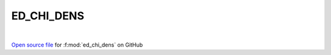 ED_CHI_DENS
=====================================
 
.. raw:: html
   :file:  ../graphs/ed_chi_dens.html
 
|
 
`Open source file <https://github.com/EDIpack/EDIpack/tree/rename_to_edipack/src/singlesite/ED_NORMAL/ED_CHI_DENS.f90>`_ for :f:mod:`ed_chi_dens` on GitHub
 
